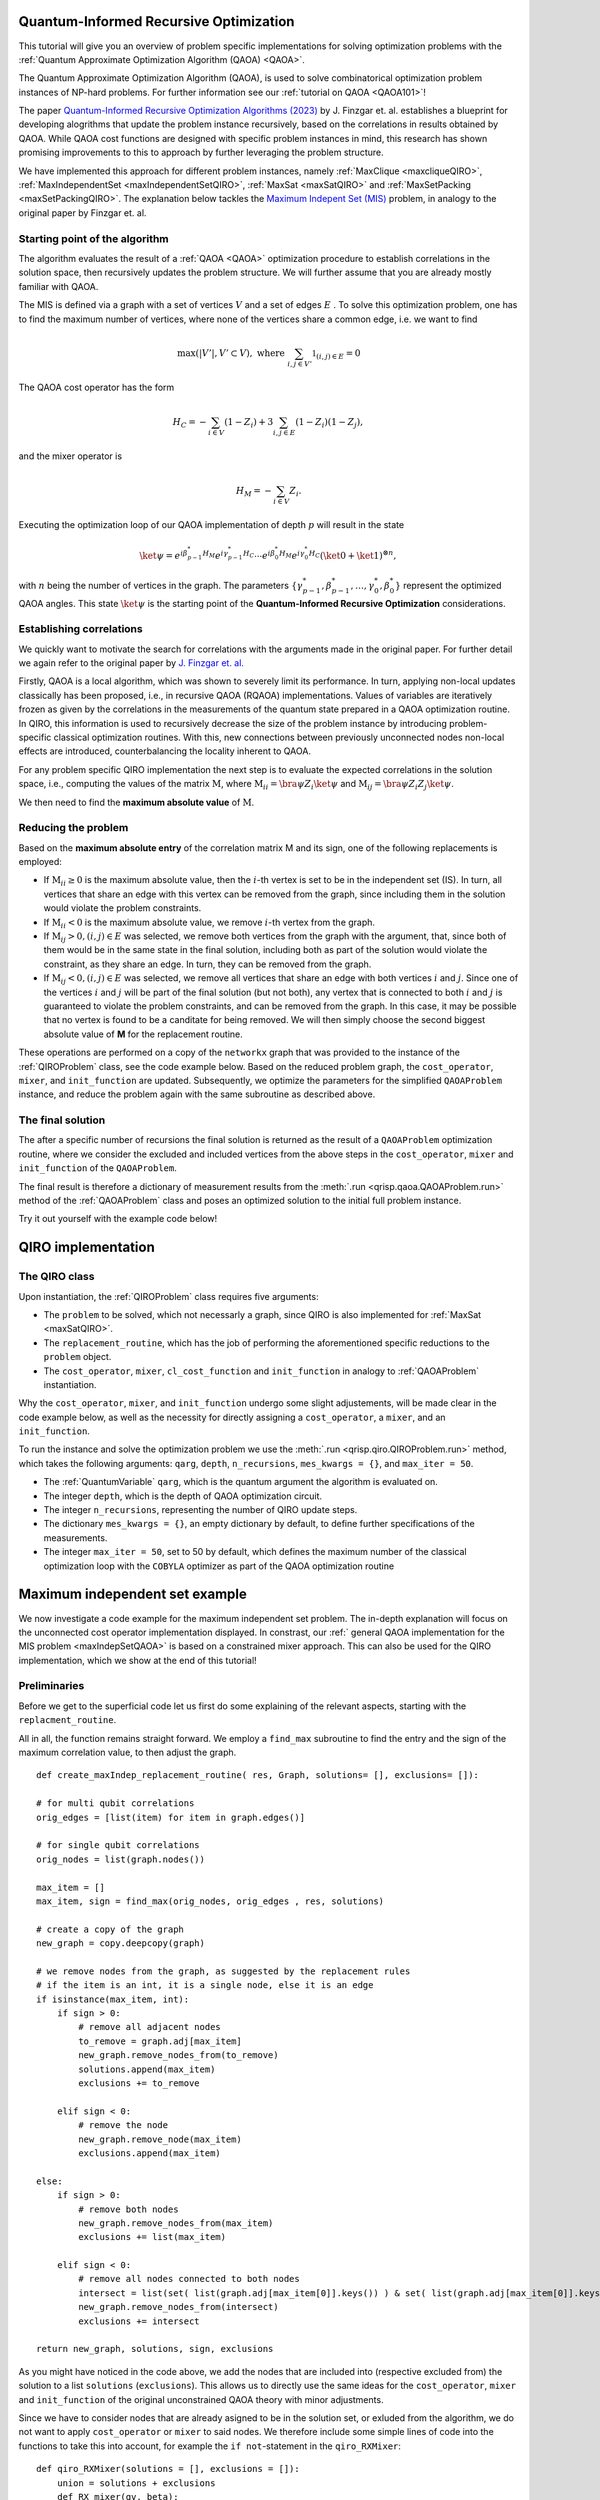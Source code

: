 .. _Qiro_tutorial:

Quantum-Informed Recursive Optimization
=======================================

This tutorial will give you an overview of problem specific implementations for solving optimization problems with the :ref:`Quantum Approximate Optimization Algorithm (QAOA) <QAOA>`.

The Quantum Approximate Optimization Algorithm (QAOA), is used to solve combinatorical optimization problem instances of NP-hard problems. For further information see our :ref:`tutorial on QAOA <QAOA101>`! 

The paper `Quantum-Informed Recursive Optimization Algorithms (2023) <https://journals.aps.org/prxquantum/abstract/10.1103/PRXQuantum.5.020327>`_ by J. Finzgar et. al. establishes a blueprint for developing alogrithms that update the problem instance recursively, based on the correlations in results obtained by QAOA.
While QAOA cost functions are designed with specific problem instances in mind, this research has shown promising improvements to this to approach by further leveraging the problem structure.

We have implemented this approach for different problem instances, namely :ref:`MaxClique <maxcliqueQIRO>`, :ref:`MaxIndependentSet <maxIndependentSetQIRO>`, :ref:`MaxSat <maxSatQIRO>` and :ref:`MaxSetPacking <maxSetPackingQIRO>`. The explanation below tackles the `Maximum Indepent Set (MIS) <https://en.wikipedia.org/wiki/Maximal_independent_set>`_ problem, in analogy to the original paper by Finzgar et. al.

Starting point of the algorithm
-------------------------------

The algorithm evaluates the result of a :ref:`QAOA <QAOA>` optimization procedure to establish correlations in the solution space, then recursively updates the problem structure. We will further assume that you are already mostly familiar with QAOA.  

The MIS is defined via a graph with a set of vertices :math:`V` and a set of edges :math:`E` . To solve this optimization problem, one has to find the maximum number of vertices, where none of the vertices share a common edge, i.e. we want to find

.. math:: 
     \max \left( |V'| , V' \subset V \right), \text{ where } \sum_{ i, j \in V' } \mathbb{1}_{(i,j) \in E} = 0 

The QAOA cost operator has the form 

.. math::
    H_C = - \sum_{i \in V} ( \textbf{1} - Z_i ) + 3  \sum_{i,j \in E} ( \textbf{1} - Z_i )( \textbf{1} - Z_j ),

and the mixer operator is

.. math::
    H_M = - \sum_{i \in V} Z_i .

Executing the optimization loop of our QAOA implementation of depth :math:`p` will result in the state 

.. math::
    \ket{\psi} = e^{i \beta^{*}_{p-1} H_M} e^{i \gamma^{*}_{p-1} H_C} \dotsb e^{i \beta^{*}_0 H_M} e^{i \gamma^{*}_0 H_C} ( \ket{0} + \ket{1} )^{\otimes n},

with :math:`n` being the number of vertices in the graph. The parameters :math:`\{\gamma^{*}_{p-1}, \beta^{*}_{p-1}, \dotsc, \gamma^{*}_0 , \beta^{*}_0 \}` represent the optimized QAOA angles.
This state :math:`\ket{\psi}` is the starting point of the **Quantum-Informed Recursive Optimization** considerations. 

Establishing correlations 
-------------------------

We quickly want to motivate the search for correlations with the arguments made in the original paper. For further detail we again refer to the original paper by `J. Finzgar et. al. <https://journals.aps.org/prxquantum/abstract/10.1103/PRXQuantum.5.020327>`_ 

Firstly, QAOA is a local algorithm, which was shown to severely limit its performance. In turn, applying non-local updates classically has been proposed, i.e., in recursive QAOA (RQAOA) implementations. Values of variables are iteratively frozen as given by the correlations in the measurements of
the quantum state prepared in a QAOA optimization routine. In QIRO, this information is used to recursively decrease the size of the problem instance by introducing problem-specific classical optimization routines. With this, new connections between previously unconnected nodes non-local effects are introduced, counterbalancing the locality inherent to QAOA.


For any problem specific QIRO implementation the next step is to evaluate the expected correlations in the solution space, i.e., computing the values of the matrix :math:`\text{M}`, where
:math:`\text{M}_{ii} = \bra{\psi} Z_i \ket{\psi}` and :math:`\text{M}_{ij} = \bra{\psi} Z_i Z_j \ket{\psi}`.

We then need to find the **maximum absolute value** of :math:`\text{M}`.

Reducing the problem 
--------------------

Based on the **maximum absolute entry** of the correlation matrix M and its sign, one of the following replacements is employed:

* If :math:`\text{M}_{ii} \geq 0` is the maximum absolute value, then the :math:`i`-th vertex is set to be in the independent set (IS). In turn, all vertices that share an edge with this vertex can be removed from the graph, since including them in the solution would violate the problem constraints.

* If :math:`\text{M}_{ii} < 0` is the maximum absolute value, we remove :math:`i`-th vertex from the graph.

* If :math:`\text{M}_{ij} > 0, (i, j) ∈ E` was selected, we remove both vertices from the graph with the argument, that, since both of them would be in the same state in the final solution, including both as part of the solution would violate the constraint, as they share an edge. In turn, they can be removed from the graph. 

* If :math:`\text{M}_{ij} < 0, (i, j) ∈ E` was selected, we remove all vertices that share an edge with both vertices :math:`i` and :math:`j`. Since one of the vertices :math:`i` and :math:`j` will be part of the final solution (but not both), any vertex that is connected to both :math:`i` and :math:`j` is guaranteed to violate the problem constraints, and can be removed from the graph. In this case, it may be possible that no vertex is found to be a canditate for being removed. We will then simply choose the second biggest absolute value of **M** for the replacement routine.


These operations are performed on a copy of the ``networkx`` graph that was provided to the instance of the :ref:`QIROProblem` class, see the code example below. 
Based on the reduced problem graph, the ``cost_operator``, ``mixer``, and ``init_function`` are updated.
Subsequently, we optimize the parameters for the simplified ``QAOAProblem`` instance, and reduce the problem again with the same subroutine as described above. 

The final solution
------------------

The after a specific number of recursions the final solution is returned as the result of a ``QAOAProblem`` optimization routine, 
where we consider the excluded and included vertices from the above steps in the ``cost_operator``, ``mixer`` and ``init_function`` of the ``QAOAProblem``.

The final result is therefore a dictionary of measurement results from the :meth:`.run <qrisp.qaoa.QAOAProblem.run>` method of the :ref:`QAOAProblem` class and poses an optimized solution to the initial full problem instance. 

Try it out yourself with the example code below!


QIRO implementation
===================

The QIRO class
--------------

Upon instantiation, the :ref:`QIROProblem` class requires five arguments: 

* The ``problem`` to be solved, which not necessarly a graph, since QIRO is also implemented for :ref:`MaxSat <maxSatQIRO>`.
* The ``replacement_routine``, which has the job of performing the aforementioned specific reductions to the ``problem`` object.
* The ``cost_operator``, ``mixer``, ``cl_cost_function`` and ``init_function`` in analogy to :ref:`QAOAProblem` instantiation. 

Why the ``cost_operator``, ``mixer``, and ``init_function`` undergo some slight adjustements, will be made clear in the code example below, as well as the necessity 
for directly assigning a ``cost_operator``, a ``mixer``, and an ``init_function``.

To run the instance and solve the optimization problem we use the :meth:`.run <qrisp.qiro.QIROProblem.run>` method, which takes the following arguments:
``qarg``, ``depth``, ``n_recursions``, ``mes_kwargs = {}``, and ``max_iter = 50``.

* The :ref:`QuantumVariable` ``qarg``, which is the quantum argument the algorithm is evaluated on.
* The integer ``depth``, which is the depth of QAOA optimization circuit.
* The integer ``n_recursions``, representing the number of QIRO update steps.
* The dictionary ``mes_kwargs = {}``, an empty dictionary by default, to define further specifications of the measurements.
* The integer ``max_iter = 50``, set to 50 by default, which defines the maximum number of the classical optimization loop with the ``COBYLA`` optimizer as part of the QAOA optimization routine


Maximum independent set example
===============================

We now investigate a code example for the maximum independent set problem. The in-depth explanation will focus on the unconnected cost operator implementation displayed. 
In constrast, our :ref:` general QAOA implementation for the MIS problem  <maxIndepSetQAOA>` is based on a constrained mixer approach. This can also be used for the QIRO implementation, 
which we show at the end of this tutorial!

Preliminaries
-------------

Before we get to the superficial code let us first do some explaining of the relevant aspects, starting with the ``replacment_routine``.

All in all, the function remains straight forward. We employ a ``find_max`` subroutine to find the entry and the sign of the maximum correlation value, to then adjust the graph. 

:: 

    def create_maxIndep_replacement_routine( res, Graph, solutions= [], exclusions= []):

    # for multi qubit correlations
    orig_edges = [list(item) for item in graph.edges()]

    # for single qubit correlations
    orig_nodes = list(graph.nodes())
    
    max_item = []
    max_item, sign = find_max(orig_nodes, orig_edges , res, solutions)

    # create a copy of the graph
    new_graph = copy.deepcopy(graph)

    # we remove nodes from the graph, as suggested by the replacement rules
    # if the item is an int, it is a single node, else it is an edge
    if isinstance(max_item, int):
        if sign > 0:
            # remove all adjacent nodes
            to_remove = graph.adj[max_item]
            new_graph.remove_nodes_from(to_remove)
            solutions.append(max_item)
            exclusions += to_remove

        elif sign < 0:
            # remove the node
            new_graph.remove_node(max_item)
            exclusions.append(max_item)

    else:
        if sign > 0:
            # remove both nodes
            new_graph.remove_nodes_from(max_item)
            exclusions += list(max_item)

        elif sign < 0:
            # remove all nodes connected to both nodes 
            intersect = list(set( list(graph.adj[max_item[0]].keys()) ) & set( list(graph.adj[max_item[0]].keys()) ))
            new_graph.remove_nodes_from(intersect)
            exclusions += intersect 

    return new_graph, solutions, sign, exclusions

As you might have noticed in the code above, we add the nodes that are included into (respective excluded from) the solution to a list ``solutions`` (``exclusions``). 
This allows us to directly use the same ideas for the  ``cost_operator``, ``mixer`` and ``init_function`` of the original unconstrained QAOA theory with minor adjustments.

Since we have to consider nodes that are already asigned to be in the solution set, or exluded from the algorithm, we do not want to apply ``cost_operator`` or ``mixer`` to said nodes. 
We therefore include some simple lines of code into the functions to take this into account, for example the ``if not``-statement in the ``qiro_RXMixer``:

::

    def qiro_RXMixer(solutions = [], exclusions = []):
        union = solutions + exclusions
        def RX_mixer(qv, beta):
            for i in range(len(qv)):
                # DONT mix solutions or exclusions
                if not i in union:
                    rx(2 * beta, qv[i])
        return RX_mixer


Similarly an ``if not``-statement is included in the cost operator, which is named ``create_max_indep_cost_operator_reduced`` due to it respecting the problem reduction:

::

    def create_max_indep_cost_operator_reduced(problem_updated):

        problem = problem_updated[0]
        solutions = problem_updated[1]
        def cost_operator(qv, gamma):
            for pair in list(problem.edges()):
                #cx(qv[pair[0]], qv[pair[1]])
                rzz(3*gamma, qv[pair[0]], qv[pair[1]])
                rz(-gamma, qv[pair[0]])
                rz(-gamma, qv[pair[1]])
            for i in problem.nodes():
                # DONT apply gates on nodes in the solution set
                if not i in solutions:
                    rz(gamma, qv[i])

        return cost_operator

With the preliminaries out of the way, let us jump right into the code example:


Code execution
--------------

We start off by defining the graph of our problem, as well as the :ref:`QuantumVariable` to run our instance on:

:: 

    from qrisp import QuantumVariable
    from qrisp.qiro import QIROProblem, create_max_indep_replacement_routine, create_max_indep_cost_operator_reduced, qiro_RXMixer, qiro_init_function
    from qrisp.qaoa import create_max_indep_set_cl_cost_function
    import matplotlib.pyplot as plt
    import networkx as nx

    # define a random graph via the number of nodes and the QuantumVariable arguments
    num_nodes = 13
    G = nx.erdos_renyi_graph(num_nodes, 0.4, seed = 107)
    qarg = QuantumVariable(G.number_of_nodes())


With this, we can directly throw everything that is relevant at the :ref:`QIROProblem` class and create an instance.

:: 

    # assign the correct new update functions for qiro 
    qiro_instance = QIROProblem(G,
                                replacement_routine=create_max_indep_replacement_routine,
                                cost_operator=create_max_indep_cost_operator_reduced,
                                mixer=qiro_RXMixer,
                                cl_cost_function=create_max_indep_set_cl_cost_function,
                                init_function=qiro_init_function
                                )

We think of arguments for the :meth:`.run_qiro <qrisp.qiro.QIROProblem.run_qiro>` method, run the algorithm, et violà! 

:: 

    res_qiro = qiro_instance.run_qiro(qarg=qarg, depth=3, n_recursions=2)

All done! We have solved the MIS problem using Quantum-Informed Recursive Optimization! 

Results
-------

But of course, we also want to investigate our results, so let's find out about the five most likely solutions the algorithm came up with:

::

    cl_cost = create_max_indep_set_cl_cost_function(G)

    print("5 most likely QIRO solutions")
    max_five_qiro = sorted(res_qiro, key=res_qiro.get, reverse=True)[:5]
    for res in max_five_qiro: 
        print([index for index, value in enumerate(res) if value == '1'])
        print(cl_cost({res : 1}))

We do not put the example output here, since the algorithm is not deterministic, and the output you receive may differ from what an example might show. Just go ahead and try it yourself!

We can further compare our results to the `NetworkX MIS algorithm <https://networkx.org/documentation/stable/reference/algorithms/generated/networkx.algorithms.mis.maximal_independent_set.html>`_ for solving the MIS problem:

::

    print("Networkx solution")
    print(nx.approximation.maximum_independent_set(G))


As a final caveat, we can look at the graph we are left with after all reduction steps.

::

    final_graph = qiro_instance.problem
    plt.figure(1)
    nx.draw(final_graph, with_labels=True, node_color='#ADD8E6', edge_color='#D3D3D3')
    plt.title('Final QIRO graph')
    plt.show()


Constrained mixer implementation
--------------------------------

Before we end this tutorial we want to show you what the constrained mixer implementation looks like for the MIS QIRO algorithm. In analogy to our :ref:` general QAOA implementation for the MIS problem  <maxIndepSetQAOA>` 
we use the :ref:`qiro_rz_mixer <QIRO>` as the mixer and the :ref:`create_max_indep_controlled_mixer_reduced <maxIndependentSetQIRO>` as the cost operator. In principle, these functions do the exact same thing as the general implementations,
but they respect the solutions and exclusions chosen via the update routine.  We suggest to try this instance with larger graph sizes (more than 20 nodes). 

::

    # assign the correct update functions for constrained qiro 
    qiro_instance = QIROProblem(G, 
                                create_max_indep_replacement_routine,
                                qiro_rz_mixer,
                                create_max_indep_controlled_mixer_reduced,
                                create_max_indep_set_cl_cost_function,
                                qiro_max_indep_set_init_function,
                                )

    # We run the qiro instance and get the results!
    res_qiro = qiro_instance.run_qiro(qarg=qarg, depth = 3, n_recursions = 1)


Congratulations, you have reached the end of the tutorial and are now capable of solving the MIS problem in Qrisp!
Should your appetite not be satisfied, we advise you to check out our other QIRO implementations:

* :ref:`MaxClique <maxCliqueQIRO>` 
* :ref:`MaxSat <maxSatQIRO>`
* :ref:`MaxSetPacking <maxSetPackingQIRO>`

and of course all the other material in the tutorial section!




